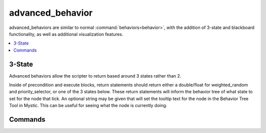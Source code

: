 .. ****************************************************************************
.. CUI
..
.. The Advanced Framework for Simulation, Integration, and Modeling (AFSIM)
..
.. The use, dissemination or disclosure of data in this file is subject to
.. limitation or restriction. See accompanying README and LICENSE for details.
.. ****************************************************************************

advanced_behavior
-----------------

advanced_behaviors are similar to normal :command:`behaviors<behavior>`, with the addition of 3-state and blackboard functionality, as well as additional visualization features.

.. contents::
   :local:
   :depth: 4

.. command:: advanced_behavior
   :block:

   .. parsed-literal::

      advanced_behavior_ <type-name>
        enabled <boolean>
        name <string>
        desc <string>
        color <color-value>
        script_variables ... end_script_variables
        on_init          ... end_on_init
        on_message       ... end_on_message
        precondition     ... end_precondition
        on_new_execute   ... end_on_new_execute
        on_new_fail      ... end_on_new_fail
        execute          ... end_execute
        <finite state machine inputs>
        <zero or more nodes>
      end_advanced_behavior

3-State
=======

Advanced behaviors allow the scripter to return based around 3 states rather than 2.

Inside of precondition and execute blocks, return statements should return either a double/float for weighted_random and priority_selector, or one of the 3 states below.
These return statements will inform the behavior tree of what state to set for the node that tick.  An optional string may be given that will set the tooltip text for
the node in the Behavior Tree Tool in Mystic.  This can be useful for seeing what the node is currently doing.

.. command:: return [Running(<string>) | Success(<string>) | Failure(<string>)];

Commands
========

.. command:: name <string>

   Name the node.  The new name will be displayed on the node in the :doc:`Behavior Tree View<wkf_plugin/rv_behavior_tree_tool>` in Mystic.

.. command:: desc <string>

   Define a description for the node.  This will show when the node is hovered over in the :doc:`Behavior Tree View<wkf_plugin/rv_behavior_tree_tool>` in Mystic.

.. command:: color <color-value>
   
   Set the color to display as a platform trace line in Mystic to indicate when the behavior is running.
